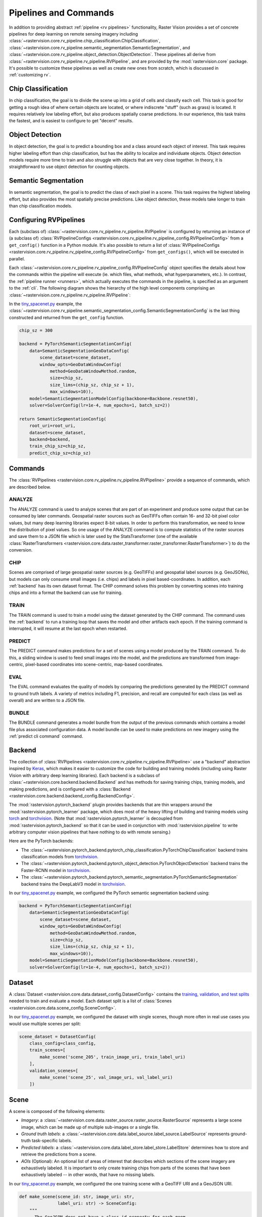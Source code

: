 .. _rv pipelines:

Pipelines and Commands
======================

In addition to providing abstract :ref:`pipeline <rv pipelines>` functionality, Raster Vision provides a set of concrete pipelines for deep learning on remote sensing imagery including :class:`~rastervision.core.rv_pipeline.chip_classification.ChipClassification`, :class:`~rastervision.core.rv_pipeline.semantic_segmentation.SemanticSegmentation`, and :class:`~rastervision.core.rv_pipeline.object_detection.ObjectDetection`. These pipelines all derive from :class:`~rastervision.core.rv_pipeline.rv_pipeline.RVPipeline`, and are provided by the :mod:`rastervision.core` package. It's possible to customize these pipelines as well as create new ones from scratch, which is discussed in :ref:`customizing rv`.

.. image:: img/cv-tasks.png
    :align: center

Chip Classification
-------------------

In chip classification, the goal is to divide the scene up into a grid of cells and classify each cell. This task is good for getting a rough idea of where certain objects are located, or where indiscrete "stuff" (such as grass) is located. It requires relatively low labeling effort, but also produces spatially coarse predictions. In our experience, this task trains the fastest, and is easiest to configure to get "decent" results.

Object Detection
----------------

In object detection, the goal is to predict a bounding box and a class around each object of interest. This task requires higher labeling effort than chip classification, but has the ability to localize and individuate objects. Object detection models require more time to train and also struggle with objects that are very close together. In theory, it is straightforward to use object detection for counting objects.

Semantic Segmentation
---------------------

In semantic segmentation, the goal is to predict the class of each pixel in a scene. This task requires the highest labeling effort, but also provides the most spatially precise predictions. Like object detection, these models take longer to train than chip classification models.

Configuring RVPipelines
-----------------------

Each (subclass of) :class:`~rastervision.core.rv_pipeline.rv_pipeline.RVPipeline` is configured by returning an instance of (a subclass of) :class:`RVPipelineConfigs <rastervision.core.rv_pipeline.rv_pipeline_config.RVPipelineConfig>` from a ``get_config()`` function in a Python module. It's also possible to return a list of :class:`RVPipelineConfigs <rastervision.core.rv_pipeline.rv_pipeline_config.RVPipelineConfig>` from ``get_configs()``, which will be executed in parallel.

Each :class:`~rastervision.core.rv_pipeline.rv_pipeline_config.RVPipelineConfig` object specifies the details about how the commands within the pipeline will execute (ie. which files, what methods, what hyperparameters, etc.). In contrast, the :ref:`pipeline runner <runners>`, which actually executes the commands in the pipeline, is specified as an argument to the :ref:`cli`. The following diagram shows the hierarchy of the high level components comprising an :class:`~rastervision.core.rv_pipeline.rv_pipeline.RVPipeline`:

.. image:: img/rvpipeline-diagram.png
    :align: center

In the `tiny_spacenet.py <https://github.com/azavea/raster-vision/tree/0.13/rastervision_pytorch_backend/rastervision/pytorch_backend/examples/tiny_spacenet.py>`__ example, the :class:`~rastervision.core.rv_pipeline.semantic_segmentation_config.SemanticSegmentationConfig` is the last thing constructed and returned from the ``get_config`` function.

.. code-block:: python

    chip_sz = 300

    backend = PyTorchSemanticSegmentationConfig(
        data=SemanticSegmentationGeoDataConfig(
            scene_dataset=scene_dataset,
            window_opts=GeoDataWindowConfig(
                method=GeoDataWindowMethod.random,
                size=chip_sz,
                size_lims=(chip_sz, chip_sz + 1),
                max_windows=10)),
        model=SemanticSegmentationModelConfig(backbone=Backbone.resnet50),
        solver=SolverConfig(lr=1e-4, num_epochs=1, batch_sz=2))

    return SemanticSegmentationConfig(
        root_uri=root_uri,
        dataset=scene_dataset,
        backend=backend,
        train_chip_sz=chip_sz,
        predict_chip_sz=chip_sz)

.. seealso:: The :class:`~rastervision.core.rv_pipeline.chip_classification_config.ChipClassificationConfig`, :class:`~rastervision.core.rv_pipeline.semantic_segmentation_config.SemanticSegmentationConfig`, and :class:`~rastervision.core.rv_pipeline.object_detection_config.ObjectDetectionConfig` API docs have more information on configuring pipelines.

Commands
--------

The :class:`RVPipelines <rastervision.core.rv_pipeline.rv_pipeline.RVPipeline>` provide a sequence of commands, which are described below.

.. image:: img/rv-pipeline-overview.png
    :align: center

ANALYZE
^^^^^^^

The ANALYZE command is used to analyze scenes that are part of an experiment and produce some output that can be consumed by later commands. Geospatial raster sources such as GeoTIFFs often contain 16- and 32-bit pixel color values, but many deep learning libraries expect 8-bit values. In order to perform this transformation, we need to know the distribution of pixel values. So one usage of the ANALYZE command is to compute statistics of the raster sources and save them to a JSON file which is later used by the StatsTransformer (one of the available :class:`RasterTransformers <rastervision.core.data.raster_transformer.raster_transformer.RasterTransformer>`) to do the conversion.

.. _chip command:

CHIP
^^^^

Scenes are comprised of large geospatial raster sources (e.g. GeoTIFFs) and geospatial label sources (e.g. GeoJSONs), but models can only consume small images (i.e. chips) and labels in pixel based-coordinates. In addition, each :ref:`backend` has its own dataset format. The CHIP command solves this problem by converting scenes into training chips and into a format the backend can use for training.

TRAIN
^^^^^

The TRAIN command is used to train a model using the dataset generated by the CHIP command. The command uses the :ref:`backend` to run a training loop that saves the model and other artifacts each epoch. If the training command is interrupted, it will resume at the last epoch when restarted.

.. _predict command:

PREDICT
^^^^^^^

The PREDICT command makes predictions for a set of scenes using a model produced by the TRAIN command. To do this, a sliding window is used to feed small images into the model, and the predictions are transformed from image-centric, pixel-based coordinates into scene-centric, map-based coordinates.

EVAL
^^^^

The EVAL command evaluates the quality of models by comparing the predictions generated by the PREDICT command to ground truth labels. A variety of metrics including F1, precision, and recall are computed for each class (as well as overall) and are written to a JSON file.

.. _bundle command:

BUNDLE
^^^^^^

The BUNDLE command generates a model bundle from the output of the previous commands which contains a model file plus associated configuration data. A model bundle can be used to make predictions on new imagery using the :ref:`predict cli command` command.

.. _backend:

Backend
-------

The collection of :class:`RVPipelines <rastervision.core.rv_pipeline.rv_pipeline.RVPipeline>` use a "backend" abstraction inspired by `Keras <https://keras.io/backend/>`_, which makes it easier to customize the code for building and training models (including using Raster Vision with arbitrary deep learning libraries).
Each backend is a subclass of :class:`~rastervision.core.backend.backend.Backend` and has methods for saving training chips, training models, and making predictions, and is configured with a :class:`Backend <rastervision.core.backend.backend_config.BackendConfig>`.

The :mod:`rastervision.pytorch_backend` plugin provides backends that are thin wrappers around the :mod:`rastervision.pytorch_learner` package, which does most of the heavy lifting of building and training models using `torch <https://pytorch.org/docs/stable/>`_ and `torchvision <https://pytorch.org/docs/stable/torchvision/index.html>`_. (Note that :mod:`rastervision.pytorch_learner` is decoupled from :mod:`rastervision.pytorch_backend` so that it can be used in conjunction with :mod:`rastervision.pipeline` to write arbitrary computer vision pipelines that have nothing to do with remote sensing.)

Here are the PyTorch backends:

* The :class:`~rastervision.pytorch_backend.pytorch_chip_classification.PyTorchChipClassification` backend trains classification models from `torchvision <https://pytorch.org/docs/stable/torchvision/index.html>`_.
* The :class:`~rastervision.pytorch_backend.pytorch_object_detection.PyTorchObjectDetection` backend trains the Faster-RCNN model in `torchvision <https://pytorch.org/docs/stable/torchvision/index.html>`_.
* The :class:`~rastervision.pytorch_backend.pytorch_semantic_segmentation.PyTorchSemanticSegmentation` backend trains the DeepLabV3 model in `torchvision <https://pytorch.org/docs/stable/torchvision/index.html>`_.

In our `tiny_spacenet.py <https://github.com/azavea/raster-vision/tree/0.13/rastervision_pytorch_backend/rastervision/pytorch_backend/examples/tiny_spacenet.py>`__ example, we configured the PyTorch semantic segmentation backend using:

.. code-block:: python

    backend = PyTorchSemanticSegmentationConfig(
        data=SemanticSegmentationGeoDataConfig(
            scene_dataset=scene_dataset,
            window_opts=GeoDataWindowConfig(
                method=GeoDataWindowMethod.random,
                size=chip_sz,
                size_lims=(chip_sz, chip_sz + 1),
                max_windows=10)),
        model=SemanticSegmentationModelConfig(backbone=Backbone.resnet50),
        solver=SolverConfig(lr=1e-4, num_epochs=1, batch_sz=2))

.. seealso:: The :mod:`rastervision.pytorch_backend` and :mod:`rastervision.pytorch_learner` API docs have more information on configuring backends.

.. _dataset:

Dataset
-------

A :class:`Dataset <rastervision.core.data.dataset_config.DatasetConfig>` contains the `training, validation, and test splits <https://en.wikipedia.org/wiki/Training,_test,_and_validation_sets>`_ needed to train and evaluate a model. Each dataset split is a list of :class:`Scenes <rastervision.core.data.scene_config.SceneConfig>`.

In our `tiny_spacenet.py <https://github.com/azavea/raster-vision/tree/0.13/rastervision_pytorch_backend/rastervision/pytorch_backend/examples/tiny_spacenet.py>`__ example, we configured the dataset with single scenes, though more often in real use cases you would use multiple scenes per split:

.. code-block:: python

    scene_dataset = DatasetConfig(
        class_config=class_config,
        train_scenes=[
            make_scene('scene_205', train_image_uri, train_label_uri)
        ],
        validation_scenes=[
            make_scene('scene_25', val_image_uri, val_label_uri)
        ])

.. _scene:

Scene
-----

A scene is composed of the following elements:

* *Imagery*: a :class:`~rastervision.core.data.raster_source.raster_source.RasterSource` represents a large scene image, which can be made up of multiple sub-images or a single file.
* *Ground truth labels*: a :class:`~rastervision.core.data.label_source.label_source.LabelSource` represents ground-truth task-specific labels.
* *Predicted labels*: a :class:`~rastervision.core.data.label_store.label_store.LabelStore` determines how to store and retrieve the predictions from a scene.
* *AOIs* (Optional): An optional list of areas of interest that describes which sections of the scene imagery are exhaustively labeled. It is important to only create training chips from parts of the scenes that have been exhaustively labeled -- in other words, that have no missing labels.

.. image:: img/scene-diagram.png
    :align: center

In our `tiny_spacenet.py <https://github.com/azavea/raster-vision/tree/0.13/rastervision_pytorch_backend/rastervision/pytorch_backend/examples/tiny_spacenet.py>`__ example, we configured the one training scene with a GeoTIFF URI and a GeoJSON URI.

.. code-block:: python

    def make_scene(scene_id: str, image_uri: str,
                   label_uri: str) -> SceneConfig:
        """
        - The GeoJSON does not have a class_id property for each geom,
          so it is inferred as 0 (ie. building) because the default_class_id
          is set to 0.
        - The labels are in the form of GeoJSON which needs to be rasterized
          to use as label for semantic segmentation, so we use a RasterizedSource.
        - The rasterizer set the background (as opposed to foreground) pixels
          to 1 because background_class_id is set to 1.
        """
        raster_source = RasterioSourceConfig(
            uris=[image_uri], channel_order=channel_order)
        vector_source = GeoJSONVectorSourceConfig(
            uri=label_uri,
            ignore_crs_field=True,
            transformers=[ClassInferenceTransformerConfig(default_class_id=0)])
        label_source = SemanticSegmentationLabelSourceConfig(
            raster_source=RasterizedSourceConfig(
                vector_source=vector_source,
                rasterizer_config=RasterizerConfig(background_class_id=1)))
        return SceneConfig(
            id=scene_id,
            raster_source=raster_source,
            label_source=label_source)


.. seealso:: The :class:`~rastervision.core.data.scene_config.SceneConfig` API docs.

.. _raster source:

RasterSource
------------

A :class:`~rastervision.core.data.raster_source.raster_source.RasterSource` represents a source of raster data for a scene, and has subclasses for various data sources. They are used to retrieve small windows of raster data from larger scenes. You can also set a subset of channels (i.e. bands) that you want to use and their order. For example, satellite imagery often contains more than three channels, but pretrained models trained on datasets like Imagenet only support three (RGB) input channels. In order to cope with this situation, we can select three of the channels to utilize.

RasterioSource
^^^^^^^^^^^^^^

Any images that can be read by `GDAL/Rasterio <https://www.gdal.org/formats_list.html>`_ can be handled by the :class:`~rastervision.core.data.raster_source.rasterio_source.RasterioSource`. This includes georeferenced imagery such as GeoTIFFs. If there are multiple image files that cover a single scene, you can pass the corresponding list of URIs, and read from the :class:`~rastervision.core.data.raster_source.raster_source.RasterSource` as if it were a single stitched-together image.

The :class:`~rastervision.core.data.raster_source.raster_source.RasterSource` can also read non-georeferenced images such as ``.tif``, ``.png``, and ``.jpg`` files. This is useful for oblique drone imagery, biomedical imagery, and any other (potentially massive!) non-georeferenced images.

RasterizedSource
^^^^^^^^^^^^^^^^

Semantic segmentation labels stored as polygons in a :class:`~rastervision.core.data.vector_source.vector_source.VectorSource` can be rasterized and read using a :class:`~rastervision.core.data.raster_source.rasterized_source.RasterizedSource`. This is a slightly unusual use of a :class:`~rastervision.core.data.raster_source.raster_source.RasterSource` as we're using it to read labels, and not images to use as input to a model.

.. seealso:: The :class:`~rastervision.core.data.raster_source.rasterio_source_config.RasterioSourceConfig` and :class:`~rastervision.core.data.raster_source.rasterized_source_config.RasterizedSourceConfig` API docs.

MultiRasterSource
^^^^^^^^^^^^^^^^^

A :class:`~rastervision.core.data.raster_source.raster_source.RasterSource` that combines multiple sub-:class:`RasterSources <rastervision.core.data.raster_source.raster_source.RasterSource>` by concatenating their outputs along the channel dimension (assumed to be the last dimension). This may be used, for example, to get RGB channels of a scene from one file and the elevation map of the same scene from another file, and then concatenate them together.

.. seealso:: The :class:`~rastervision.core.data.raster_source.multi_raster_source_config.MultiRasterSourceConfig` API docs.

.. _raster transformer:

RasterTransformer
-----------------

A :class:`RasterTransformers <rastervision.core.data.raster_transformer.raster_transformer.RasterTransformer>` is a mechanism for transforming raw raster data into a form that is more suitable for being fed into a model.

StatsTransformer
^^^^^^^^^^^^^^^^

This transformer is used to convert non-uint8 values to uint8 using statistics computed by the :ref:`stats analyzer`.

.. seealso:: The :class:`~rastervision.core.data.raster_transformer.stats_transformer_config.StatsTransformerConfig` API docs.

VectorSource
------------

A :class:`~rastervision.core.data.vector_source.vector_source.VectorSource` supports reading vector data like polygons and lines from various places. It is used by :class:`~rastervision.core.data.label_source.object_detection_label_source.ObjectDetectionLabelSource` and :class:`~rastervision.core.data.label_source.chip_classification_label_source.ChipClassificationLabelSource`, as well as the :class:`~rastervision.core.data.raster_source.rasterized_source.RasterizedSource` (a type of :class:`~rastervision.core.data.raster_source.raster_source.RasterSource`).

GeoJSONVectorSource
^^^^^^^^^^^^^^^^^^^

This vector source reads GeoJSON files.

.. seealso:: The :class:`~rastervision.core.data.vector_source.geojson_vector_source_config.GeoJSONVectorSourceConfig` API docs.

.. _label source:

LabelSource
-----------

A :class:`~rastervision.core.data.label_source.label_source.LabelSource` supports reading ground truth labels for a scene in the form of vectors or rasters.
There are subclasses for different tasks and data formats. They can be queried for the labels that lie within a window and are used for creating training chips, as well as providing ground truth labels for evaluation against validation scenes.

.. seealso:: The :class:`~rastervision.core.data.label_source.chip_classification_label_source_config.ChipClassificationLabelSourceConfig`, :class:`~rastervision.core.data.label_source.semantic_segmentation_label_source_config.SemanticSegmentationLabelSourceConfig`, and :class:`~rastervision.core.data.label_source.object_detection_label_source_config.ObjectDetectionLabelSourceConfig` API docs.

.. _label store:

LabelStore
^^^^^^^^^^

A :class:`~rastervision.core.data.label_store.label_store.LabelStore` supports reading and writing predicted labels for a scene. There are subclasses for different tasks and data formats. They are used for saving predictions and then loading them during evaluation.

In the {{ tiny_spacenet }} example, there is no explicit :class:`~rastervision.core.data.label_store.label_store.LabelStore` configured on the validation scene, because it can be inferred from the type of :class:`~rastervision.core.rv_pipeline.rv_pipeline_config.RVPipelineConfig` it is part of.
In the ISPRS Potsdam example, the following code is used to explicitly create a :class:`~rastervision.core.data.label_store.label_store.LabelStore` that writes out the predictions in "RGB" format, where the color of each pixel represents the class, and predictions of class 0 (ie. car) are also written out as polygons.

.. code-block:: python

    label_store = SemanticSegmentationLabelStoreConfig(
        rgb=True, vector_output=[PolygonVectorOutputConfig(class_id=0)])

    scene = SceneConfig(
        id=id,
        raster_source=raster_source,
        label_source=label_source,
        label_store=label_store)

.. seealso:: The :class:`~rastervision.core.data.label_store.chip_classification_geojson_store_config.ChipClassificationGeoJSONStoreConfig`, :class:`~rastervision.core.data.label_store.semantic_segmentation_label_store_config.SemanticSegmentationLabelStoreConfig`, and :class:`~rastervision.core.data.label_store.object_detection_geojson_store_config.ObjectDetectionGeoJSONStoreConfig` API docs.

.. _analyzer:

Analyzers
---------

Analyzers are used to gather dataset-level statistics and metrics for use in downstream processes. Typically, you won't need to explicitly configure any.

.. _stats analyzer:

StatsAnalyzer
^^^^^^^^^^^^^

Currently the only analyzer available is the :class:`~rastervision.core.analyzer.stats_analyzer.StatsAnalyzer`, which determines the distribution of values over the imagery in order to normalize values to ``uint8`` values in a :class:`~rastervision.core.data.raster_transformer.stats_transformer.StatsTransformer`.

.. _evaluator:

Evaluators
----------

For each computer vision task, there is an evaluator that computes metrics for a trained model. It does this by measuring the discrepancy between ground truth and predicted labels for a set of validation scenes. Typically, you won't need to explicitly configure any.
